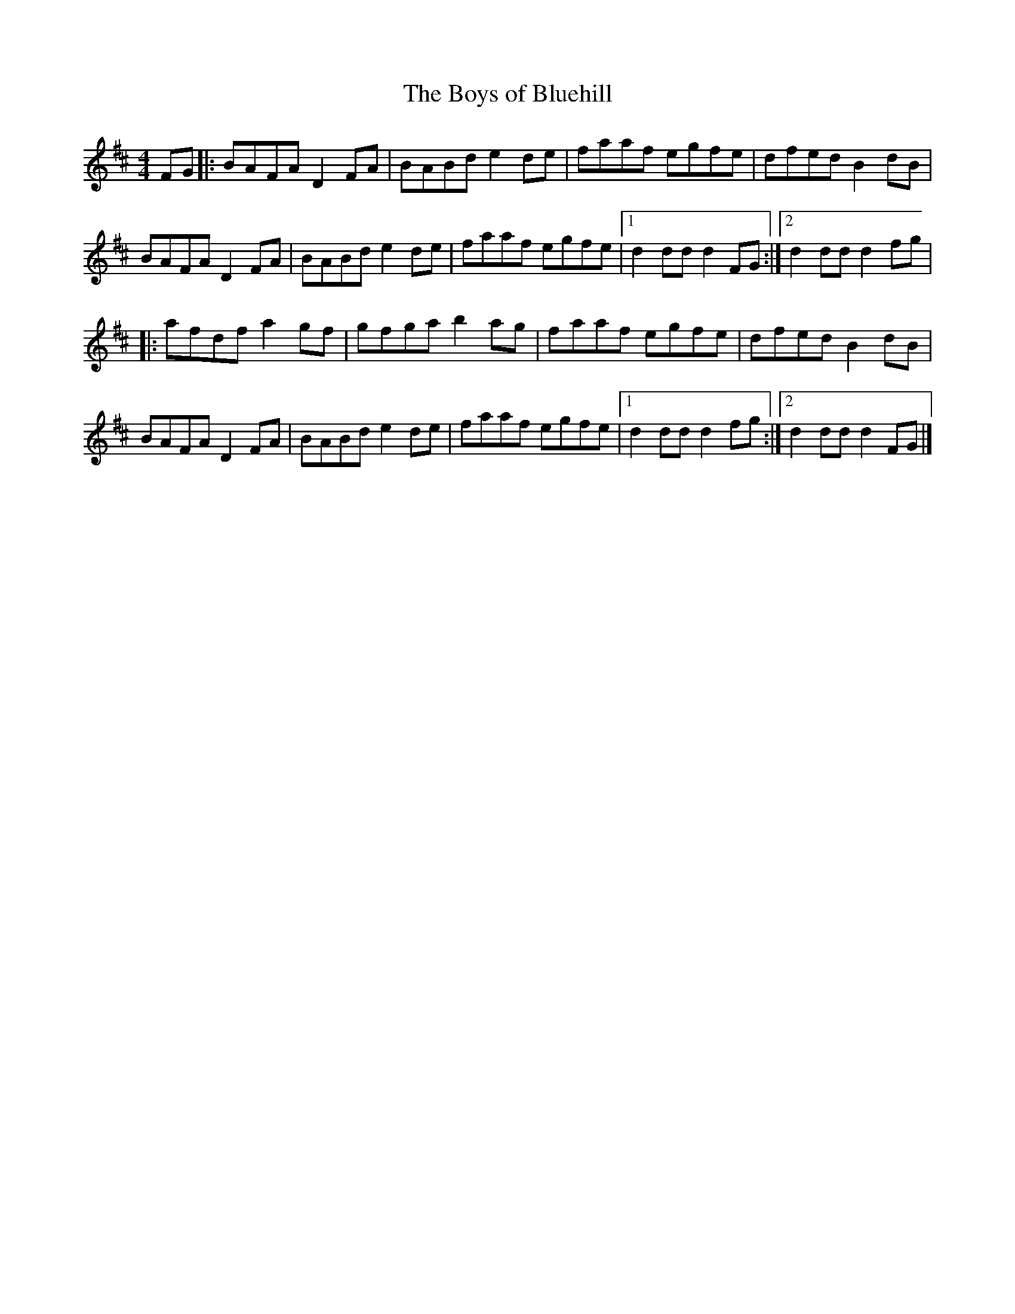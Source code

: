 X: 3
T:Boys of Bluehill, The
M:4/4
L:1/8
R:Hornpipe
K:D
FG[|:BAFA D2FA|BABd e2de|faaf egfe|dfed B2dB|!
BAFA D2FA|BABd e2de|faaf egfe|1d2dd d2 FG:|2d2dd d2 fg|!
|:afdf a2gf|gfga b2ag|faaf egfe|dfed B2dB|!
BAFA D2FA|BABd e2de|faaf egfe|1d2dd d2 fg:|2d2dd d2 FG|]!
